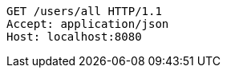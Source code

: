 [source,http,options="nowrap"]
----
GET /users/all HTTP/1.1
Accept: application/json
Host: localhost:8080

----